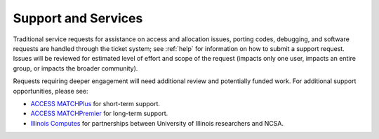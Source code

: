 Support and Services
======================

Traditional service requests for assistance on access and allocation issues, porting codes, debugging, and software requests are handled through the ticket system; see :ref:`help` for information on how to submit a support request. Issues will be reviewed for estimated level of effort and scope of the request (impacts only one user, impacts an entire group, or impacts the broader community).

Requests requiring deeper engagement will need additional review and potentially funded work. For additional support opportunities, please see:

- `ACCESS MATCHPlus <https://support.access-ci.org/matchplus>`_ for short-term support.
- `ACCESS MATCHPremier <https://support.access-ci.org/matchpremier>`_ for long-term support.
- `Illinois Computes <https://www.ncsa.illinois.edu/about/illinois-computes>`_ for partnerships between University of Illinois researchers and NCSA. 
